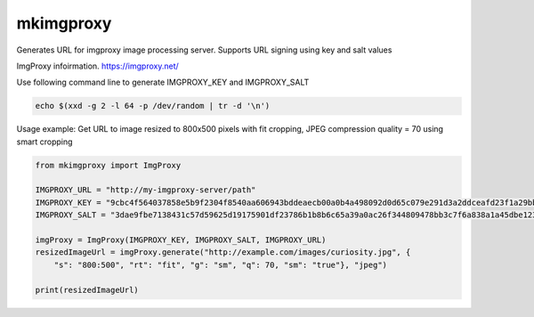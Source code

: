 ############
mkimgproxy
############

Generates URL for imgproxy image processing server. Supports URL signing using key and salt values

ImgProxy infoirmation.
https://imgproxy.net/

Use following command line to generate IMGPROXY_KEY and IMGPROXY_SALT

.. code:: bash

    echo $(xxd -g 2 -l 64 -p /dev/random | tr -d '\n')

Usage example:
Get URL to image resized to 800x500 pixels with fit cropping, JPEG compression quality = 70 using smart cropping

.. code:: python

    from mkimgproxy import ImgProxy

    IMGPROXY_URL = "http://my-imgproxy-server/path"
    IMGPROXY_KEY = "9cbc4f564037858e5b9f2304f8540aa606943bddeaecb00a0b4a498092d0d65c079e291d3a2ddceafd23f1a29bb914fbf91a8464515826bb6a9f609800781182"
    IMGPROXY_SALT = "3dae9fbe7138431c57d59625d19175901df23786b1b8b6c65a39a0ac26f344809478bb3c7f6a838a1a45dbe123f85a16d8ce74c2f595cbf61d12a8470c588201"

    imgProxy = ImgProxy(IMGPROXY_KEY, IMGPROXY_SALT, IMGPROXY_URL)
    resizedImageUrl = imgProxy.generate("http://example.com/images/curiosity.jpg", {
        "s": "800:500", "rt": "fit", "g": "sm", "q": 70, "sm": "true"}, "jpeg")

    print(resizedImageUrl)

